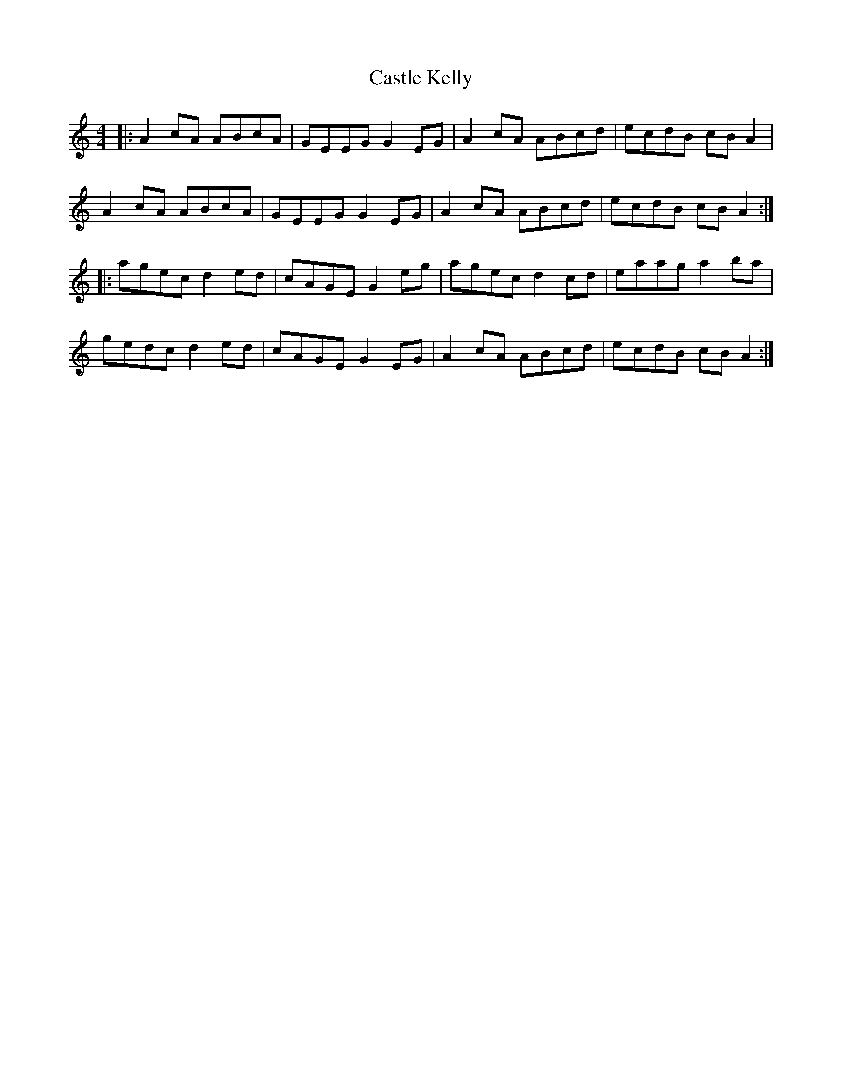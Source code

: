 X: 6396
T: Castle Kelly
R: reel
M: 4/4
K: Aminor
|:A2cA ABcA|GEEG G2EG|A2cA ABcd|ecdB cBA2|
A2cA ABcA|GEEG G2EG|A2cA ABcd|ecdB cBA2:|
|:agec d2ed|cAGE G2eg|agec d2cd|eaag a2ba|
gedc d2ed|cAGE G2EG|A2cA ABcd|ecdB cBA2:|

